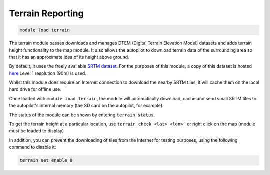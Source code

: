 =================
Terrain Reporting
=================

.. code:: bash

    module load terrain
    
The terrain module passes downloads and manages DTEM (Digital Terrain
Elevation Model) datasets and adds terrain height functionality to the
map module. It also allows the autopilot to download terrain data of the
surrounding area so that it has an approximate idea of its height above
ground.

By default, it uses the freely available `SRTM
dataset <https://en.wikipedia.org/wiki/Shuttle_Radar_Topography_Mission>`_.
For the purposes of this module, a copy of this dataset is hosted
`here <https://firmware.ardupilot.org/SRTM/>`_ Level 1
resolution (90m) is used.

Whilst this module does require an Internet connection to download the
nearby SRTM tiles, it will cache them on the local hard drive for
offline use.

Once loaded with ``module load terrain``, the module will automatically
download, cache and send small SRTM tiles to the autopilot's internal memory
(the SD card on the autopilot, for example).

The status of the module can be shown by entering ``terrain status``.

To get the terrain height at a particular location, use 
``terrain check <lat> <lon>``` or right click on the map (module must be loaded to display)

In addition, you can prevent the downloading of tiles from the Internet for testing purposes, using the following command to disable it:

.. code:: bash

    terrain set enable 0



